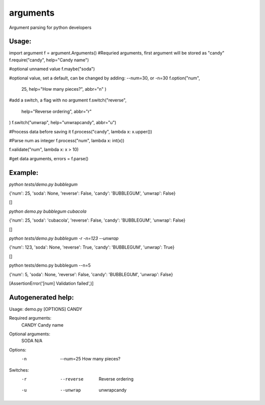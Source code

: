 arguments
=========

Argument parsing for python developers

Usage:
------

.. code:: python
import argument
f = argument.Arguments()
#Requried arguments, first argument will be stored as "candy"
f.require("candy", help="Candy name")

#optional unnamed value
f.maybe("soda")

#optional value, set a default, can be changed by adding: --num=30, or -n=30
f.option("num", 
    25,
    help="How many pieces?", 
    abbr="n"
    )
#add a switch, a flag with no argument
f.switch("reverse", 
    help="Reverse ordering", 
    abbr="r"
)
f.switch("unwrap", help="unwrapcandy", abbr="u")

#Process data before saving it
f.process("candy", lambda x: x.upper())

#Parse num as integer
f.process("num", lambda x: int(x))

f.validate("num", lambda x: x > 10)

#get data
arguments, errors = f.parse()


Example:
--------

*python tests/demo.py bubblegum*

{'num': 25, 'soda': None, 'reverse': False, 'candy': 'BUBBLEGUM', 'unwrap': False}

[]

*python demo.py bubblegum cubacola*

{'num': 25, 'soda': 'cubacola', 'reverse': False, 'candy': 'BUBBLEGUM', 'unwrap': False}

[]

*python tests/demo.py bubblegum -r -n=123 --unwrap*

{'num': 123, 'soda': None, 'reverse': True, 'candy': 'BUBBLEGUM', 'unwrap': True}

[]

python tests/demo.py bubblegum --n=5

{'num': 5, 'soda': None, 'reverse': False, 'candy': 'BUBBLEGUM', 'unwrap': False}

[AssertionError('[num] Validation failed',)]

Autogenerated help:
-------------------

Usage: demo.py [OPTIONS] CANDY

Required arguments:
 CANDY                   Candy name

Optional arguments:
 SODA                    N/A

Options:
 -n  --num=25            How many pieces?

Switches:
 -r  --reverse           Reverse ordering
 -u  --unwrap            unwrapcandy

